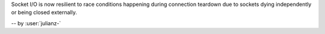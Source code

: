 Socket I/O is now resilient to race conditions happening during connection teardown
due to sockets dying independently or being closed externally.

-- by :user:`julianz-`

